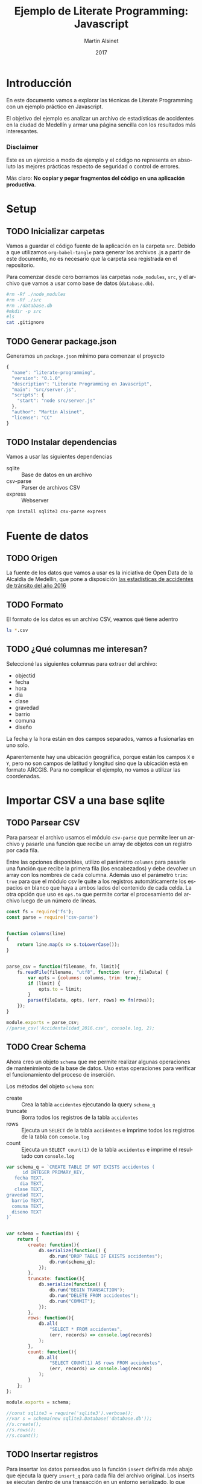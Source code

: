 
#+TITLE: Ejemplo de Literate Programming: Javascript
#+AUTHOR: Martín Alsinet
#+DATE: 2017
#+OPTIONS: ':t num:nil
#+LANGUAGE: es

* Introducción

En este documento vamos a explorar las técnicas de Literate Programming con un ejemplo práctico en Javascript.

El objetivo del ejemplo es analizar un archivo de estadísticas de accidentes en la ciudad de Medellín y armar una página sencilla con los resultados más interesantes.

*** Disclaimer

Este es un ejercicio a modo de ejemplo y el código no representa en absoluto las mejores prácticas respecto de seguridad o control de errores. 

Más claro: *No copiar y pegar fragmentos del código en una aplicación productiva.*

* Setup
** TODO Inicializar carpetas

Vamos a guardar el código fuente de la aplicación en la carpeta =src=. Debido a que utilizamos =org-babel-tangle= para generar los archivos .js a partir de este documento, no es necesario que la carpeta sea registrada en el repositorio.

Para comenzar desde cero borramos las carpetas =node_modules=, =src=, y el archivo que vamos a usar como base de datos (=database.db=).

#+BEGIN_SRC sh :results output drawer
#rm -Rf ./node_modules
#rm -Rf ./src
#rm ./database.db
#mkdir -p src
#ls
cat .gitignore
#+END_SRC

#+RESULTS:
:RESULTS:
node_modules
database.db
*.tex
*.pdf
*.js
*.html
src
:END:

** TODO Generar package.json

Generamos un =package.json= mínimo para comenzar el proyecto

#+BEGIN_SRC js :tangle package.json
{
  "name": "literate-programming",
  "version": "0.1.0",
  "description": "Literate Programming en Javascript",
  "main": "src/server.js",
  "scripts": {
    "start": "node src/server.js"
  },
  "author": "Martín Alsinet",
  "license": "CC"
}
#+END_SRC

** TODO Instalar dependencias

Vamos a usar las siguientes dependencias

- sqlite :: Base de datos en un archivo
- csv-parse  :: Parser de archivos CSV
- express :: Webserver

#+BEGIN_SRC sh :results output drawer
npm install sqlite3 csv-parse express
#+END_SRC

#+RESULTS:
:RESULTS:

> sqlite3@3.1.13 install /app/node_modules/sqlite3
> node-pre-gyp install --fallback-to-build

[sqlite3] Success: "/app/node_modules/sqlite3/lib/binding/node-v57-linux-x64/node_sqlite3.node" is installed via remote
+ lazy@1.0.11
+ sqlite3@3.1.13
added 111 packages, removed 131 packages and updated 3 packages in 19.627s
:END:

* Fuente de datos
** TODO Origen

La fuente de los datos que vamos a usar es la iniciativa de Open Data de la Alcaldía de Medellín, que pone a disposición [[https://geomedellin-m-medellin.opendata.arcgis.com/datasets/a65c3aff0ef34973a2441b6cd0fbc24a_8][las estadísticas de accidentes de tránsito del año 2016]]

** TODO Formato

El formato de los datos es un archivo CSV, veamos qué tiene adentro

#+BEGIN_SRC sh :results output drawer
ls *.csv
#+END_SRC

#+RESULTS:
:RESULTS:
Accidentalidad_2016.csv
:END:

** TODO ¿Qué columnas me interesan?

Seleccioné las siguientes columnas para extraer del archivo:

- objectid
- fecha
- hora
- dia
- clase
- gravedad
- barrio
- comuna
- diseño

La fecha y la hora están en dos campos separados, vamos a fusionarlas en uno solo.

Aparentemente hay una ubicación geográfica, porque están los campos =X= e =Y=, pero no son campos de latitud y longitud sino que la ubicación está en formato ARCGIS. Para no complicar el ejemplo, no vamos a utilizar las coordenadas.

* Importar CSV a una base sqlite
** TODO Parsear CSV

   Para parsear el archivo usamos el módulo =csv-parse= que permite leer un archivo y pasarle una función que recibe un array de objetos con un registro por cada fila.

   Entre las opciones disponibles, utilizo el parámetro =columns= para pasarle una función que recibe la primera fila (los encabezados) y debe devolver un array con los nombres de cada columna. Además uso el parámetro =trim: true= para que el módulo csv le quite a los registros automáticamente los espacios en blanco que haya a ambos lados del contenido de cada celda. La otra opción que uso es =ops.to= que permite cortar el procesamiento del archivo luego de un número de líneas.

#+BEGIN_SRC js :results output drawer :tangle src/parser.js
const fs = require('fs');
const parse = require('csv-parse')


function columns(line)
{
    return line.map(s => s.toLowerCase());
}


parse_csv = function(filename, fn, limit){
    fs.readFile(filename, "utf8", function (err, fileData) {
        var opts = {columns: columns, trim: true};
        if (limit) {
            opts.to = limit;
        }
        parse(fileData, opts, (err, rows) => fn(rows));
    });
}

module.exports = parse_csv;
//parse_csv('Accidentalidad_2016.csv', console.log, 2);
#+END_SRC

#+RESULTS:
:RESULTS:
[ { objectid: '260034',
    x: '833887.52',
    y: '1179103.47',
    radicado: '1520771',
    fecha: '2016-01-29T00:00:00.000Z',
    hora: '06:50 AM',
    dia: 'VIERNES',
    periodo: '2016',
    clase: 'Choque',
    direccion: 'CR 50 CL 8',
    direccion_enc: 'CR  050   008  000 00000',
    cbml: '1507',
    tipo_geocod: 'Malla vial',
    gravedad: 'HERIDO',
    barrio: 'Campo Amor',
    comuna: 'Guayabal',
    diseno: 'Tramo de via' } ]
:END:

** TODO Crear Schema

Ahora creo un objeto =schema= que me permite realizar algunas operaciones de mantenimiento de la base de datos. Uso estas operaciones para verificar el funcionamiento del proceso de inserción.

Los métodos del objeto =schema= son:

- create :: Crea la tabla =accidentes= ejecutando la query =schema_q=
- truncate :: Borra todos los registros de la tabla =accidentes=
- rows :: Ejecuta un =SELECT= de la tabla =accidentes= e imprime todos los registros de la tabla con =console.log=
- count :: Ejecuta un =SELECT count(1)= de la tabla =accidentes= e imprime el resultado con =console.log=

#+BEGIN_SRC js :results output drawer :tangle src/schema.js
var schema_q = `CREATE TABLE IF NOT EXISTS accidentes (
      id INTEGER PRIMARY_KEY,
   fecha TEXT,
     dia TEXT,
   clase TEXT,
gravedad TEXT,
  barrio TEXT,
  comuna TEXT,
  diseno TEXT
)`


var schema = function(db) {
    return {
        create: function(){
            db.serialize(function() {
                db.run("DROP TABLE IF EXISTS accidentes");
                db.run(schema_q);
            });
        },
        truncate: function(){
            db.serialize(function() {
                db.run("BEGIN TRANSACTION");
                db.run("DELETE FROM accidentes");
                db.run("COMMIT");
            });
        },
        rows: function(){
            db.all(
                "SELECT * FROM accidentes", 
                (err, records) => console.log(records)
            );
        },
        count: function(){
            db.all(
                "SELECT COUNT(1) AS rows FROM accidentes", 
                (err, records) => console.log(records)
            );
        }
    };
};

module.exports = schema;

//const sqlite3 = require('sqlite3').verbose();
//var s = schema(new sqlite3.Database('database.db'));
//s.create();
//s.rows();
//s.count();
#+END_SRC

#+RESULTS:
:RESULTS:
[]
:END:

** TODO Insertar registros

Para insertar los datos parseados uso la función =insert= definida más abajo que ejecuta la query =insert_q= para cada fila del archivo original. Los inserts se ejecutan dentro de una transacción en un entorno serializado, lo que asegura los datos se inserten en secuencia. Luego del commit de la tranasacción se llama a una función =finished= que indica que se ha terminado de procesar los datos.

Antes de insertar cada registro uso la función =fix_date= que fusiona los dos campos =fecha= y =hora= en un solo campo fecha con toda la información. Además le cambia el formato a la hora, dado que en el archivo original se encuentra en formato AM/PM y eso complica las consultas.

Las funciones show_X las uso solamente para poder mostrar cómo se van modificando los datos, desde el parseo original, pasando por las correcciones de la fecha y luego la query resultante que se va a ejecutar.

#+BEGIN_SRC js :results output drawer
var insert_q = `INSERT INTO accidentes (
  id, fecha, dia, clase, gravedad, 
  barrio, comuna, diseno
) VALUES (
  :objectid, ':fecha', ':dia', ':clase', ':gravedad', 
  ':barrio', ':comuna', ':diseno'
)
`;


function query(q, val) {
    return q
        .replace(':objectid', val.objectid)
        .replace(':fecha', val.fecha)
        .replace(':dia', val.dia)
        .replace(':clase', val.clase)
        .replace(':gravedad', val.gravedad)
        .replace(':barrio', val.barrio)
        .replace(':comuna', val.comuna)
        .replace(':diseno', val.diseno)
}


function ampm_to_24h(text)
{
    var hour = parseInt(text.substr(0,2));
    var ampm = text.substr(6,2);
    if ((hour == 12) && (ampm == "AM")) {
        hour = 0;
    }
    if ((hour != 12) && (ampm == "PM")) {
        hour+= 12;
    }
    return ("0"+String(hour)).substr(-2)+":"+text.substr(3,2);
}


function fix_date(row)
{
    row.fecha = row.fecha.substr(0,10) + " " + ampm_to_24h(row.hora);
    return row;
}


function show_r(rows)
{
    rows.map(function(row){
        console.log(row);
        console.log("");
    });
}


function show_f(rows)
{
    rows.map(function(row){
        console.log(fix_date(row));
        console.log("");
    });
}


function show_q(rows)
{
    rows.map(function(row){
        console.log(query(insert_q, fix_date(row)));
    });
}


function show(rows)
{
    rows.map(function(row){
        console.log(row);
        console.log("");
        console.log(query(insert_q, row));
        console.log(query(insert_q, fix_date(row)));
    });
}


function finished()
{
    if (schema !== null) {
        schema.count();
        //schema.rows();
    }
}


function insert(rows)
{
    db.serialize(function() {
        db.run("begin transaction");
        rows.map(function(row){
            db.run(query(insert_q, fix_date(row)));
        });
        db.run("commit");
        finished();
    });
}


const sqlite3 = require('sqlite3').verbose();
const parser = require("/app/src/parser.js");
const db_schema = require("/app/src/schema.js");
const inputFile = 'Accidentalidad_2016.csv';
var db = new sqlite3.Database('database.db');

// Ejemplos:
//parse_csv(inputFile, show_r, 2);
//parse_csv(inputFile, show_f, 2);
//parse_csv(inputFile, show_q, 2);
//parse_csv(inputFile, show, 2);

//schema = db_schema(db);
//schema.truncate();
//parse_csv(inputFile, insert, 5);
//parse_csv(inputFile, insert);
#+END_SRC

#+RESULTS:
:RESULTS:
[ { rows: 42841 } ]
:END:

* Explorar algunas consultas interesantes

Me gustaría obtener la siguiente información:

- Cantidad de accidentes por mes
- Cantidad de accidentes por día de la semana
- Cantidad de accidentes por hora del día
- Cantidad de accidentes por gravedad
- Cantidad de accidentes por comuna y barrio
- Cantidad de accidentes por lugar

** TODO Queries

En esta sección creo el objeto =query= que almacena cada una de las consultas que voy a utilizar. Además le agregué un método =rows= que devuelve un select de la tabla para cuando quiera revisar los registros individualmente.

#+BEGIN_SRC js :results output raw drawer :tangle src/queries.js
var query = {
    rows: function(limit){
        return "SELECT * FROM accidentes LIMIT " + limit.toString();
    },

    por_mes: 
` SELECT substr(fecha, 0, 8) AS mes, count(1) AS accidentes 
    FROM accidentes 
GROUP BY substr(fecha, 0, 8)
ORDER BY 1`,

    por_dia: 
` SELECT dia, count(1) AS accidentes 
    FROM accidentes 
GROUP BY dia
ORDER BY 2`,

    por_hora: 
` SELECT substr(fecha, 12, 2) as hora, count(1) AS accidentes 
    FROM accidentes 
GROUP BY substr(fecha, 12, 2)
ORDER BY 1`,

    por_gravedad: 
` SELECT gravedad, count(1) AS accidentes 
    FROM accidentes 
GROUP BY gravedad
ORDER BY 2 DESC`,

    por_comuna: 
` SELECT comuna, count(1) AS accidentes 
    FROM accidentes 
GROUP BY comuna
ORDER BY 2 DESC`,

    por_barrio: 
` SELECT barrio, count(1) AS accidentes 
    FROM accidentes 
GROUP BY barrio
ORDER BY 2 DESC`,

    por_comuna_y_barrio: 
` SELECT comuna, barrio, count(1) AS accidentes 
    FROM accidentes 
GROUP BY comuna, comuna, barrio
ORDER BY 3 DESC`,

    por_diseno:
` SELECT diseno, count(1) AS accidentes 
    FROM accidentes 
GROUP BY diseno
ORDER BY 2 DESC`
};

module.exports = query;

// const table = require('/app/src/table.js');
// const sqlite3 = require('sqlite3').verbose();
// var db = new sqlite3.Database('database.db');
// db.all(
//     query.por_mes, 
//     //(err, rows) => console.log(rows)
//     (err, rows) => table(rows)
// );

#+END_SRC

#+RESULTS:
:RESULTS:
:END:

** TODO Modelo

En esta sección, usando el objeto =query=, creo un objeto =accidentes= que es el que se encarga de realizar efectivamente las consultas sobre la base de datos. Debido a que es un ejercicio de ejemplo no le agregué ningún tipo de control de errores. Si la query falla por algún motivo node va a devolver el error en la consola.

#+BEGIN_SRC js :results output raw drawer :tangle src/accidentes.js
var accidentes = function(db, query){
    return {
        rows: function(limit, fn){
            db.all(
                query.rows(limit), 
                (err, rows) => fn(rows)
            );
        },
        por_mes: function(fn){
            db.all(
                query.por_mes, 
                (err, rows) => fn(rows)
            );
        },
        por_dia: function(fn){
            db.all(
                query.por_dia, 
                (err, rows) => fn(rows)
            );
        },
        por_hora: function(fn){
            db.all(
                query.por_hora, 
                (err, rows) => fn(rows)
            );
        },
        por_gravedad: function(fn){
            db.all(
                query.por_gravedad, 
                (err, rows) => fn(rows)
            );
        },
        por_barrio: function(fn){
            db.all(
                query.por_barrio, 
                (err, rows) => fn(rows)
            );
        },
        por_comuna: function(fn){
            db.all(
                query.por_comuna, 
                (err, rows) => fn(rows)
            );
        },
        por_comuna_y_barrio: function(fn){
            db.all(
                query.por_comuna_y_barrio, 
                (err, rows) => fn(rows)
            );
        },
        por_diseno: function(fn){
            db.all(
                query.por_diseno, 
                (err, rows) => fn(rows)
            );
        },
    };
}

const query = require('/app/src/queries.js');
const sqlite3 = require('sqlite3').verbose();

var db = new sqlite3.Database('database.db');
var acc = accidentes(db, query);

module.exports = acc;

//acc.por_dia(console.log);
//acc.rows(1, console.log);
#+END_SRC

#+RESULTS:
:RESULTS:
[ { id: 260034,
    fecha: '2016-01-29 06:50',
    dia: 'VIERNES',
    clase: 'Choque',
    gravedad: 'HERIDO',
    barrio: 'Campo Amor',
    comuna: 'Guayabal',
    diseno: 'Tramo de via' } ]
:END:

*** Ver como tabla

#+BEGIN_SRC js :tangle src/table.js
function table_row(cells){
    console.log("|" + cells.join("|") + "|");
}


function table(rows){
    console.log("|---|");
    table_row(Object.keys(rows[0]));
    console.log("|---|");
    rows.map(row => table_row(Object.keys(row).map(k => row[k])));
    console.log("|---|");
}

module.exports = table;
#+END_SRC

* Exponer las consultas en una API JSON

Para crear la API me baso en el objeto accidentes del punto anterior.

#+BEGIN_SRC js :results output raw drawer
var accidentes = require("/app/src/accidentes.js");
var view_as_table = require("/app/src/table.js");

accidentes.por_dia(view_as_table);
#+END_SRC

#+RESULTS:
:RESULTS:
|-----------+------------|
| dia       | accidentes |
|-----------+------------|
| VIERNES   |       6916 |
| MARTES    |       6557 |
| JUEVES    |       6546 |
| MIÉRCOLES |       6453 |
| SÁBADO    |       6274 |
| LUNES     |       6109 |
| DOMINGO   |       3986 |
|-----------+------------|
:END:

** TODO Controlador

Creo un controlador que agrega métodos para exponer las consultas.

#+BEGIN_SRC js :tangle src/controller.js
var accidentes = require('/app/src/accidentes.js');

exports.por_mes = function(req, res){
    accidentes.por_mes(rows => res.json(rows));
}

exports.por_dia = function(req, res){
    accidentes.por_dia(rows => res.json(rows));
}

exports.por_hora = function(req, res){
    accidentes.por_hora(rows => res.json(rows));
}

exports.por_gravedad = function(req, res){
    accidentes.por_gravedad(rows => res.json(rows));
}

exports.por_comuna = function(req, res){
    accidentes.por_comuna(rows => res.json(rows));
}

exports.por_barrio = function(req, res){
    accidentes.por_barrio(rows => res.json(rows));
}

exports.por_comuna_y_barrio = function(req, res){
    accidentes.por_comuna_y_barrio(rows => res.json(rows));
}

exports.por_diseno = function(req, res){
    accidentes.por_diseno(rows => res.json(rows));
}
#+END_SRC

** TODO Rutas

#+BEGIN_SRC js :tangle src/routes.js
module.exports = function(app) {
  var accidentes = require('/app/src/controller.js');

  app.route('/accidentes/por_mes')
    .get(accidentes.por_mes);

  app.route('/accidentes/por_dia')
    .get(accidentes.por_dia);

  app.route('/accidentes/por_hora')
    .get(accidentes.por_hora);

  app.route('/accidentes/por_gravedad')
    .get(accidentes.por_gravedad);

  app.route('/accidentes/por_comuna')
    .get(accidentes.por_comuna);

  app.route('/accidentes/por_barrio')
    .get(accidentes.por_barrio);

  app.route('/accidentes/por_comuna_y_barrio')
    .get(accidentes.por_comuna_y_barrio);

  app.route('/accidentes/por_diseno')
    .get(accidentes.por_diseno);

};
#+END_SRC

** TODO Servidor

#+BEGIN_SRC js :tangle src/server.js
var express = require('express');
var app = express();
var port = process.env.PORT || 3000;
var routes = require('/app/src/routes.js');
routes(app);

app.get('/', function(req, res) {
    res.sendFile('/app/src/index.html');
});

app.use(function(req, res) {
  res.status(404).send({url: req.originalUrl + ' not found'})
});

app.listen(port, '0.0.0.0');

// exit with ctrl-c when started standalone
process.on('SIGINT', function() {
    console.log(": Caught interrupt signal, exiting...");
    process.exit();
});

console.log('Web server started on: ' + port);
#+END_SRC

** TODO HTTP test

Para verificar el funcionamiento de la API primero hay que ejecutar en una consola el comando =node src/server.js=, que lanza el servidor e inicia la aplicación.

Luego visitar con un navegador el siguiente url:

-  [[http://localhost:3000/accidentes/por_dia]]

O sino, ejecutar el siguiente bloque de código con =C-c C-c=

#+BEGIN_SRC sh :results output raw drawer
curl http://localhost:3000/accidentes/por_dia
#+END_SRC

#+RESULTS:
:RESULTS:
[{"dia":"VIERNES","accidentes":6916},{"dia":"MARTES","accidentes":6557},{"dia":"JUEVES","accidentes":6546},{"dia":"MIÉRCOLES","accidentes":6453},{"dia":"SÁBADO","accidentes":6274},{"dia":"LUNES","accidentes":6109},{"dia":"DOMINGO","accidentes":3986}]
:END:

* Hacer una página mínima con resultados

  La página muestra las estadísticas en forma gráfica, consultando la API JSON.

  Utilizo las siguientes bibliotecas:

- [[https://purecss.io][Pure CSS]] :: Para los estilos y layout
- [[http://jquery.com][jQuery]] :: Para hacer las peticiones AJAX
- [[http://chartjs.org][Chart.js]] :: Para generar los gráficos

** TODO index.html

#+BEGIN_SRC html :tangle src/index.html
<!DOCTYPE HTML>
<html>
  <head>
    <meta charset="UTF-8"/>
    <meta content="text/html; charset=utf-8" http-equiv="Content-Type"/>
    <title>Accidentes en Medellín - Año 2016</title>
    <meta http-equiv="X-UA-Compatible" content="IE=edge" />
    <meta name="description" content="" />
    <script src="https://code.jquery.com/jquery-3.2.1.min.js"></script>
    <script src="https://cdnjs.cloudflare.com/ajax/libs/Chart.js/2.4.0/Chart.min.js"></script>
    <link rel="stylesheet" href="https://unpkg.com/purecss@1.0.0/build/pure-min.css"/>
  </head>
  <body>
    <h1>Accidentes en Medellín - Año 2016</h1>
    <div class="pure-g">
      <div class="pure-u-1-3">
        <div class="chart">
          <canvas id="chart-por-mes" width="400" height="400">
          </canvas>
        </div>

        <div class="chart">
          <canvas id="chart-por-dia" width="400" height="400">
          </canvas>
        </div>
      </div>

      <div class="pure-u-1-3">
        <div class="chart">
          <canvas id="chart-por-hora" width="400" height="400">
          </canvas>
        </div>

        <div class="chart">
          <canvas id="chart-por-gravedad" width="400" height="400">
          </canvas>
        </div>
      </div>

      <div class="pure-u-1-3">
        <div class="chart">
          <canvas id="chart-por-comuna" width="400" height="400">
          </canvas>
        </div>

        <div class="chart">
          <canvas id="chart-por-lugar" width="400" height="400">
          </canvas>
        </div>
      </div>
    </div>

    <style>
     h1 {
       text-align: center;
     }
     div.chart {
       border: 1px solid;
       padding: 1em;
     }
    </style>

    <script>
     function random_color()
     {
         return color = [
             Math.round(Math.random()*256),
             Math.round(Math.random()*256),
             Math.round(Math.random()*256)
         ];
     }

     function rgba(rgb, alpha){
         return "rgba(" + rgb.join(", ") + ", " + alpha + ")";
     }

     function makeChart(type, title, selector, labels, records){
         var colors = records.map(x => random_color());
         var chart = new Chart(selector, {
             type: type,
             data: {
                 labels: labels,
                 datasets: [{
                     label: title,
                     data: records,
                     backgroundColor: colors.map(col => rgba(col, 0.5)),
                     borderColor: colors.map(col => rgba(col, 1)),
                     borderWidth: 1
                 }]
             },
             options: {}
         });
     }

     $(document).ready(function(){

         $.get("/accidentes/por_mes", function(data){
             labels = data.map(row => row.mes);
             records = data.map(row => row.accidentes);
             makeChart(
                 "bar", "Accidentes por Mes", "chart-por-mes", labels, records
             );
         });

         $.get("/accidentes/por_dia", function(data){
             labels = data.map(row => row.dia);
             records = data.map(row => row.accidentes);
             makeChart(
                 "bar", "Accidentes por Día", "chart-por-dia", labels, records
             );
         });

         $.get("/accidentes/por_hora", function(data){
             labels = data.map(row => row.hora);
             records = data.map(row => row.accidentes);
             makeChart(
                 "bar", "Accidentes por Hora", "chart-por-hora", labels, records
             );
         });

         $.get("/accidentes/por_gravedad", function(data){
             labels = data.map(row => row.gravedad);
             records = data.map(row => row.accidentes);
             makeChart(
                 "doughnut", "Accidentes por Gravedad", "chart-por-gravedad", labels, records
             );
         });

         $.get("/accidentes/por_comuna", function(data){
             labels = data.map(row => row.comuna);
             records = data.map(row => row.accidentes);
             makeChart(
                 "doughnut", "Accidentes por Comuna", "chart-por-comuna", labels, records
             );
         });

         $.get("/accidentes/por_diseno", function(data){
             labels = data.map(row => row.diseno);
             records = data.map(row => row.accidentes);
             makeChart(
                 "doughnut", "Accidentes por Lugar", "chart-por-lugar", labels, records
             );
         });

     });
    </script>

  </body>
</html>
#+END_SRC


